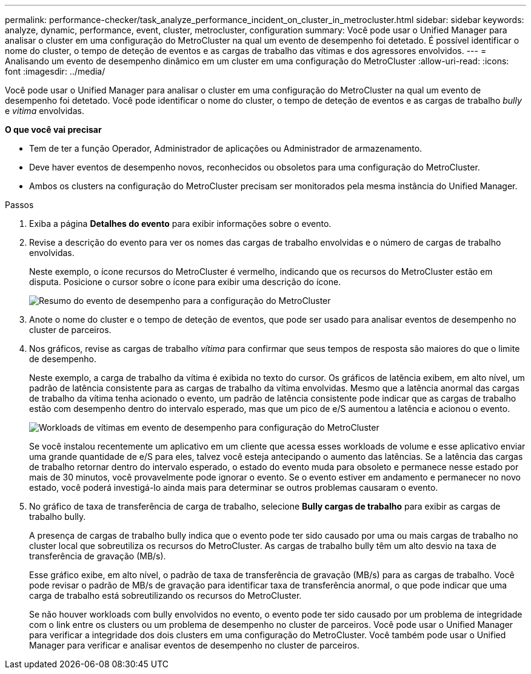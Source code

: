 ---
permalink: performance-checker/task_analyze_performance_incident_on_cluster_in_metrocluster.html 
sidebar: sidebar 
keywords: analyze, dynamic, performance, event, cluster, metrocluster, configuration 
summary: Você pode usar o Unified Manager para analisar o cluster em uma configuração do MetroCluster na qual um evento de desempenho foi detetado. É possível identificar o nome do cluster, o tempo de deteção de eventos e as cargas de trabalho das vítimas e dos agressores envolvidos. 
---
= Analisando um evento de desempenho dinâmico em um cluster em uma configuração do MetroCluster
:allow-uri-read: 
:icons: font
:imagesdir: ../media/


[role="lead"]
Você pode usar o Unified Manager para analisar o cluster em uma configuração do MetroCluster na qual um evento de desempenho foi detetado. Você pode identificar o nome do cluster, o tempo de deteção de eventos e as cargas de trabalho _bully_ e _vitima_ envolvidas.

*O que você vai precisar*

* Tem de ter a função Operador, Administrador de aplicações ou Administrador de armazenamento.
* Deve haver eventos de desempenho novos, reconhecidos ou obsoletos para uma configuração do MetroCluster.
* Ambos os clusters na configuração do MetroCluster precisam ser monitorados pela mesma instância do Unified Manager.


.Passos
. Exiba a página *Detalhes do evento* para exibir informações sobre o evento.
. Revise a descrição do evento para ver os nomes das cargas de trabalho envolvidas e o número de cargas de trabalho envolvidas.
+
Neste exemplo, o ícone recursos do MetroCluster é vermelho, indicando que os recursos do MetroCluster estão em disputa. Posicione o cursor sobre o ícone para exibir uma descrição do ícone.

+
image::../media/opm_mcc_incident_summary_png.gif[Resumo do evento de desempenho para a configuração do MetroCluster]

. Anote o nome do cluster e o tempo de deteção de eventos, que pode ser usado para analisar eventos de desempenho no cluster de parceiros.
. Nos gráficos, revise as cargas de trabalho _vítima_ para confirmar que seus tempos de resposta são maiores do que o limite de desempenho.
+
Neste exemplo, a carga de trabalho da vítima é exibida no texto do cursor. Os gráficos de latência exibem, em alto nível, um padrão de latência consistente para as cargas de trabalho da vítima envolvidas. Mesmo que a latência anormal das cargas de trabalho da vítima tenha acionado o evento, um padrão de latência consistente pode indicar que as cargas de trabalho estão com desempenho dentro do intervalo esperado, mas que um pico de e/S aumentou a latência e acionou o evento.

+
image::../media/opm_mcc_incident_victim_workloads_png.gif[Workloads de vítimas em evento de desempenho para configuração do MetroCluster]

+
Se você instalou recentemente um aplicativo em um cliente que acessa esses workloads de volume e esse aplicativo enviar uma grande quantidade de e/S para eles, talvez você esteja antecipando o aumento das latências. Se a latência das cargas de trabalho retornar dentro do intervalo esperado, o estado do evento muda para obsoleto e permanece nesse estado por mais de 30 minutos, você provavelmente pode ignorar o evento. Se o evento estiver em andamento e permanecer no novo estado, você poderá investigá-lo ainda mais para determinar se outros problemas causaram o evento.

. No gráfico de taxa de transferência de carga de trabalho, selecione *Bully cargas de trabalho* para exibir as cargas de trabalho bully.
+
A presença de cargas de trabalho bully indica que o evento pode ter sido causado por uma ou mais cargas de trabalho no cluster local que sobreutiliza os recursos do MetroCluster. As cargas de trabalho bully têm um alto desvio na taxa de transferência de gravação (MB/s).

+
Esse gráfico exibe, em alto nível, o padrão de taxa de transferência de gravação (MB/s) para as cargas de trabalho. Você pode revisar o padrão de MB/s de gravação para identificar taxa de transferência anormal, o que pode indicar que uma carga de trabalho está sobreutilizando os recursos do MetroCluster.

+
Se não houver workloads com bully envolvidos no evento, o evento pode ter sido causado por um problema de integridade com o link entre os clusters ou um problema de desempenho no cluster de parceiros. Você pode usar o Unified Manager para verificar a integridade dos dois clusters em uma configuração do MetroCluster. Você também pode usar o Unified Manager para verificar e analisar eventos de desempenho no cluster de parceiros.


